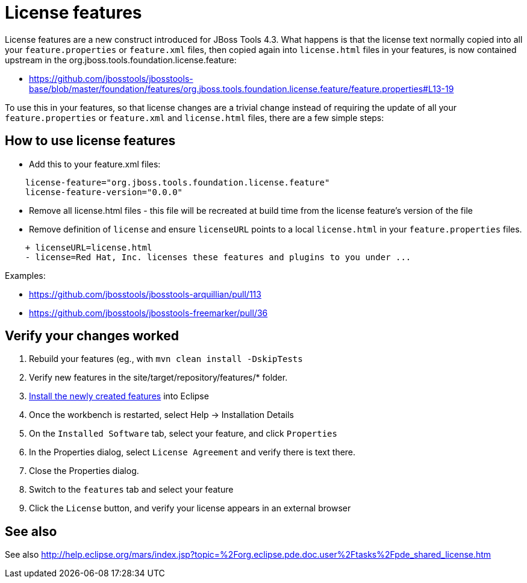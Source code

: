 = License features

License features are a new construct introduced for JBoss Tools 4.3. What happens is that the license text normally copied into all your `feature.properties` or `feature.xml` files, then copied again into `license.html` files in your features, is now contained upstream in the org.jboss.tools.foundation.license.feature:

* https://github.com/jbosstools/jbosstools-base/blob/master/foundation/features/org.jboss.tools.foundation.license.feature/feature.properties#L13-19

To use this in your features, so that license changes are a trivial change instead of requiring the update of all your `feature.properties` or `feature.xml` and `license.html` files, there are a few simple steps:

== How to use license features

* Add this to your feature.xml files:

```
    license-feature="org.jboss.tools.foundation.license.feature"
    license-feature-version="0.0.0"
```

* Remove all license.html files - this file will be recreated at build time from the license feature's version of the file

* Remove definition of `license` and ensure `licenseURL` points to a local `license.html` in your `feature.properties` files.

```
    + licenseURL=license.html     
    - license=Red Hat, Inc. licenses these features and plugins to you under ...
```

Examples:

* https://github.com/jbosstools/jbosstools-arquillian/pull/113
* https://github.com/jbosstools/jbosstools-freemarker/pull/36


== Verify your changes worked

1. Rebuild your features (eg., with `mvn clean install -DskipTests`

2. Verify new features in the site/target/repository/features/* folder.

3. link:../debugging/how_to_install_a_build.adoc[Install the newly created features] into Eclipse 

4. Once the workbench is restarted, select Help -> Installation Details

5. On the `Installed Software` tab, select your feature, and click `Properties`

6. In the Properties dialog, select `License Agreement` and verify there is text there. 

7. Close the Properties dialog.

8. Switch to the `features` tab and select your feature

9. Click the `License` button, and verify your license appears in an external browser


== See also

See also http://help.eclipse.org/mars/index.jsp?topic=%2Forg.eclipse.pde.doc.user%2Ftasks%2Fpde_shared_license.htm

